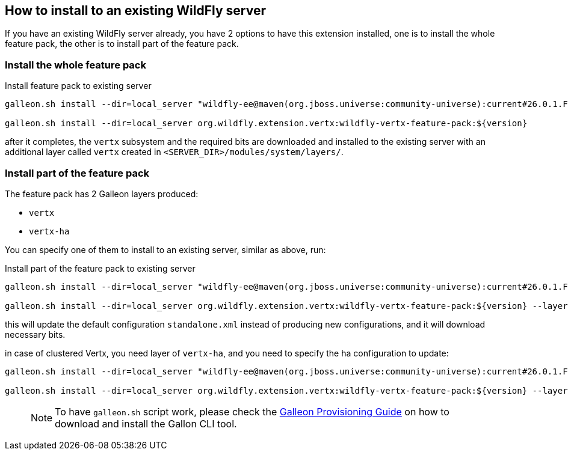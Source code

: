 ## How to install to an existing WildFly server

If you have an existing WildFly server already, you have 2 options to have this extension installed, one is to install the whole feature pack, the other is to install part of the feature pack.

### Install the whole feature pack

.Install feature pack to existing server
[source,bash]
----
galleon.sh install --dir=local_server "wildfly-ee@maven(org.jboss.universe:community-universe):current#26.0.1.Final"

galleon.sh install --dir=local_server org.wildfly.extension.vertx:wildfly-vertx-feature-pack:${version}
----

after it completes, the `vertx` subsystem and the required bits are downloaded and installed to the existing server with an additional layer called `vertx` created in `<SERVER_DIR>/modules/system/layers/`.

### Install part of the feature pack

The feature pack has 2 Galleon layers produced:

* `vertx`
* `vertx-ha`

You can specify one of them to install to an existing server, similar as above, run:

.Install part of the feature pack to existing server
[source,bash]
----
galleon.sh install --dir=local_server "wildfly-ee@maven(org.jboss.universe:community-universe):current#26.0.1.Final"

galleon.sh install --dir=local_server org.wildfly.extension.vertx:wildfly-vertx-feature-pack:${version} --layers=vertx
----

this will update the default configuration `standalone.xml` instead of producing new configurations, and it will download necessary bits.

in case of clustered Vertx, you need layer of `vertx-ha`, and you need to specify the ha configuration to update:

[source,bash]
----
galleon.sh install --dir=local_server "wildfly-ee@maven(org.jboss.universe:community-universe):current#26.0.1.Final"

galleon.sh install --dir=local_server org.wildfly.extension.vertx:wildfly-vertx-feature-pack:${version} --layers=vertx-ha --config=standalone-ha.xml
----

> NOTE: To have `galleon.sh` script work, please check the https://docs.wildfly.org/21/Galleon_Guide.html#download-and-installation-of-the-galleon-command-line-tool[Galleon Provisioning Guide] on how to download and install the Gallon CLI tool.
